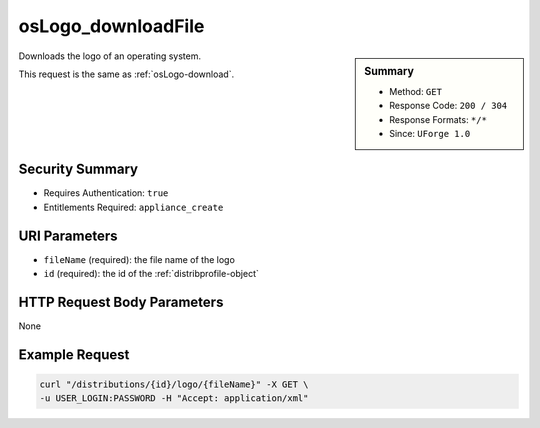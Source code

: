.. Copyright (c) 2007-2016 UShareSoft, All rights reserved

.. _osLogo-downloadFile:

osLogo_downloadFile
-------------------

.. function:: GET /distributions/{id}/logo/{fileName}

.. sidebar:: Summary

	* Method: ``GET``
	* Response Code: ``200 / 304``
	* Response Formats: ``*/*``
	* Since: ``UForge 1.0``

Downloads the logo of an operating system. 

This request is the same as :ref:`osLogo-download`.

Security Summary
~~~~~~~~~~~~~~~~

* Requires Authentication: ``true``
* Entitlements Required: ``appliance_create``

URI Parameters
~~~~~~~~~~~~~~

* ``fileName`` (required): the file name of the logo
* ``id`` (required): the id of the :ref:`distribprofile-object`

HTTP Request Body Parameters
~~~~~~~~~~~~~~~~~~~~~~~~~~~~

None

Example Request
~~~~~~~~~~~~~~~

.. code-block:: bash

	curl "/distributions/{id}/logo/{fileName}" -X GET \
	-u USER_LOGIN:PASSWORD -H "Accept: application/xml"

.. seealso::

	 * :ref:`distribprofile-object`
	 * :ref:`os-create`
	 * :ref:`os-getAll`
	 * :ref:`os-get`
	 * :ref:`os-update`
	 * :ref:`osAccess-update`
	 * :ref:`osLicense-download`
	 * :ref:`osLogo-download`
	 * :ref:`osPkg-getAll`
	 * :ref:`osPkg-get`
	 * :ref:`osPkgUpdates-getAll`
